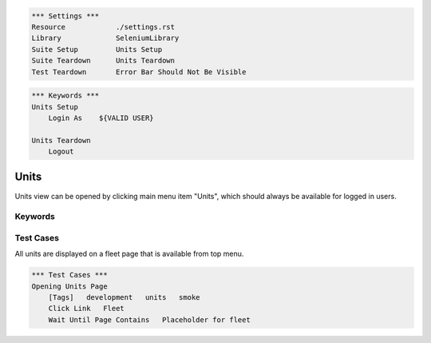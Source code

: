 .. code:: robotframework

    *** Settings ***
    Resource            ./settings.rst
    Library             SeleniumLibrary
    Suite Setup         Units Setup
    Suite Teardown      Units Teardown
    Test Teardown       Error Bar Should Not Be Visible

.. code:: robotframework

    *** Keywords ***
    Units Setup
        Login As    ${VALID USER}

    Units Teardown
        Logout

Units
=====
Units view can be opened by clicking main menu item "Units", which should
always be available for logged in users.

Keywords
--------


Test Cases
----------

All units are displayed on a fleet page that is available from top menu.

.. code:: robotframework

    *** Test Cases ***
    Opening Units Page
        [Tags]   development   units   smoke
        Click Link   Fleet
        Wait Until Page Contains   Placeholder for fleet
